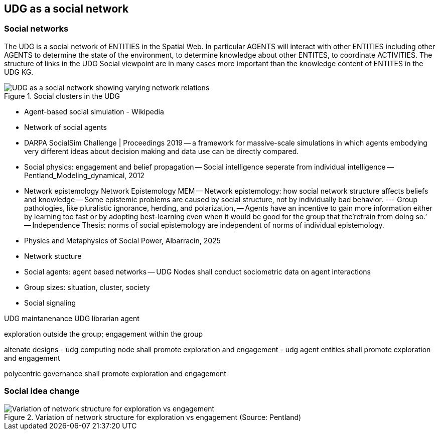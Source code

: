 [[section-conceputal-view-social-network]]
== UDG as a social network

=== Social networks

The UDG is a social network of ENTITIES in the Spatial Web.  In particular AGENTS will interact with other ENTITIES including other AGENTS to determine the state of the environment, to determine knowledge about other ENTITES, to coordinate ACTIVITIES.  The structure of links in the UDG Social viewpoint are in many cases more important than the knowledge content of ENTITES in the UDG KG.

[[udg_social]]
.Social clusters in the UDG 
image::udg_notional.png[UDG as a social network showing varying network relations]



- Agent-based social simulation - Wikipedia 
- Network of social agents
- DARPA SocialSim Challenge | Proceedings 2019
-- a framework for massive-scale simulations in which agents embodying very different ideas about decision making and data use can be directly compared. 
- Social physics: engagement and belief propagation 
-- Social intelligence seperate from individual intelligence 
-- Pentland_Modeling_dynamical, 2012
- Network epistemology Network Epistemology MEM
-- Network epistemology: how social network structure affects beliefs and knowledge
-- Some epistemic problems are caused by social structure, not by individually bad behavior. 
--- Group pathologies, like pluralistic ignorance, herding, and polarization,  
-- Agents have an incentive to gain more information either by learning too fast or by adopting best-learning even when it would be good for the group that the’refrain from doing so.’
-- Independence Thesis: norms of social epistemology are independent of norms of individual epistemology. 
- Physics and Metaphysics of Social Power, Albarracin, 2025
- Network stucture
- Social agents: agent based networks
-- UDG Nodes shall conduct sociometric data on agent interactions 
- Group sizes: situation, cluster, society 
- Social signaling


UDG maintanenance
UDG librarian agent 

exploration outside the group; engagement within the group

altenate designs
- udg computing node shall promote exploration and engagement
- udg agent entities shall promote exploration and engagement

polycentric governance shall promote exploration and engagement


=== Social idea change

[[exploration-engagement-networks]]
.Variation of network structure for exploration vs engagement (Source: Pentland)
image::exploration-engagement-networks.png[Variation of network structure for exploration vs engagement]
